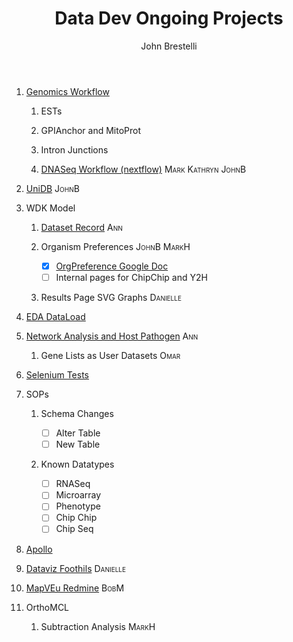 #+STARTUP: indent
#+TITLE:     Data Dev Ongoing Projects
#+AUTHOR:    John Brestelli
#+DESCRIPTION: Data Dev Ongoing Projects
#+OPTIONS:   H:0 num:nil toc:nil p:t tags:not-in-toc
* [[orgdocs:/project_planning/dataLoad.html][Genomics Workflow]]
** ESTs
** GPIAnchor and MitoProt
** Intron Junctions
** [[orgdocs:/project_planning/dnaseq.html][DNASeq Workflow (nextflow)]]                           :Mark:Kathryn:JohnB:
* [[orgdocs:/project_planning/unidb.html][UniDB]]                                                               :JohnB:
* WDK Model
** [[file:dataset.org][Dataset Record]]                                                      :Ann:
** Organism Preferences :JohnB:MarkH:
- [X] [[https://docs.google.com/spreadsheets/d/1zug4Lr_IV5gBtZxp-RxbVMkmuune6hwdzo2UUXWeQCs/edit#gid=0][OrgPreference Google Doc]]
- [ ] Internal pages for ChipChip and Y2H
** Results Page SVG Graphs                                        :Danielle:
* [[orgdocs:/project_planning/eda.html][EDA DataLoad]]
* [[orgdocs:/project_planning/networkAnalysis.html][Network Analysis and Host Pathogen]] :Ann:
** Gene Lists as User Datasets :Omar:
* [[orgdocs:/project_planning/selenium.html][Selenium Tests]]
* SOPs
** Schema Changes
- [ ] Alter Table
- [ ] New Table
** Known Datatypes
- [ ] RNASeq
- [ ] Microarray
- [ ] Phenotype
- [ ] Chip Chip
- [ ] Chip Seq
* [[orgdocs:/project_planning/apollo.html][Apollo]]
* [[https://www.notion.so/dataviz-foothills-27d25be09e5740b7a279385fa9e0d390][Dataviz Foothils]]                                                 :Danielle:
* [[https://redmine.apidb.org/projects/maprefad/issues?set_filter=0][MapVEu Redmine]]                                                       :BobM:
* OrthoMCL
** Subtraction Analysis :MarkH:


